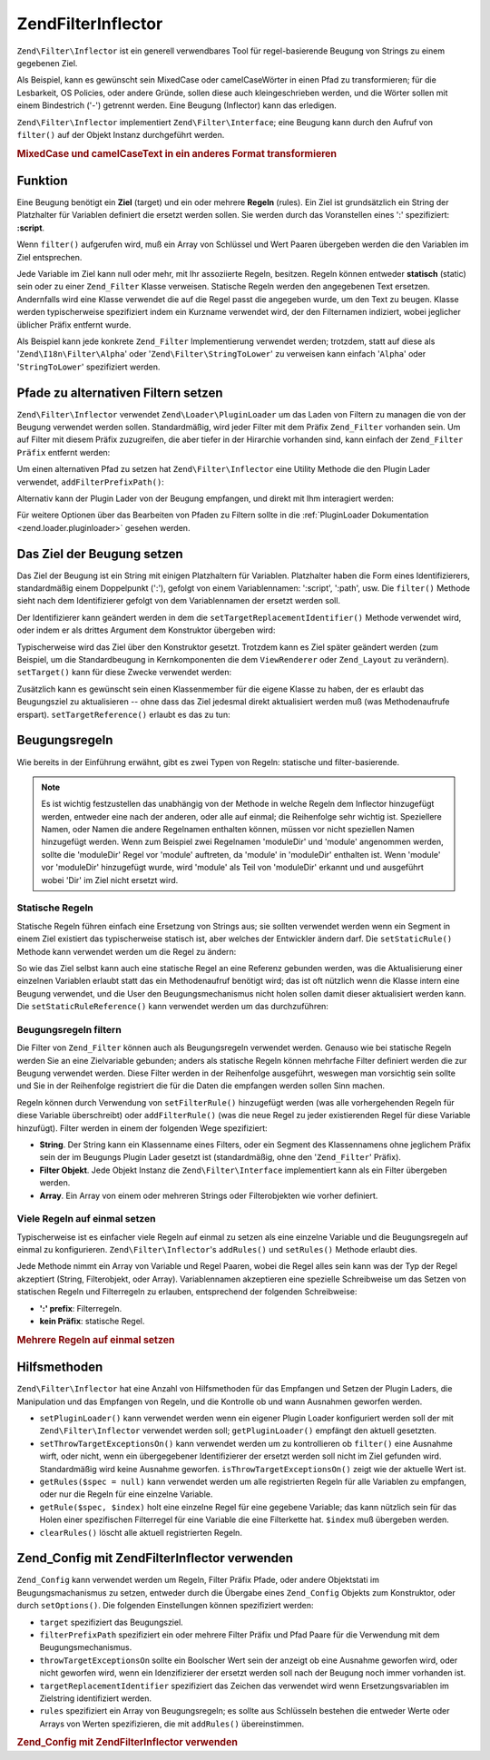 .. EN-Revision: none
.. _zend.filter.inflector:

Zend\Filter\Inflector
=====================

``Zend\Filter\Inflector`` ist ein generell verwendbares Tool für regel-basierende Beugung von Strings zu einem
gegebenen Ziel.

Als Beispiel, kann es gewünscht sein MixedCase oder camelCaseWörter in einen Pfad zu transformieren; für die
Lesbarkeit, OS Policies, oder andere Gründe, sollen diese auch kleingeschrieben werden, und die Wörter sollen mit
einem Bindestrich ('-') getrennt werden. Eine Beugung (Inflector) kann das erledigen.

``Zend\Filter\Inflector`` implementiert ``Zend\Filter\Interface``; eine Beugung kann durch den Aufruf von
``filter()`` auf der Objekt Instanz durchgeführt werden.

.. _zend.filter.inflector.camel_case_example:

.. rubric:: MixedCase und camelCaseText in ein anderes Format transformieren

.. code-block:: php
   :linenos:

   $inflector = new Zend\Filter\Inflector('pages/:page.:suffix');
   $inflector->setRules(array(
       ':page'  => array('Word_CamelCaseToDash', 'StringToLower'),
       'suffix' => 'html'
   ));

   $string   = 'camelCasedWords';
   $filtered = $inflector->filter(array('page' => $string));
   // pages/camel-cased-words.html

   $string   = 'this_is_not_camel_cased';
   $filtered = $inflector->filter(array('page' => $string));
   // pages/this_is_not_camel_cased.html

.. _zend.filter.inflector.operation:

Funktion
--------

Eine Beugung benötigt ein **Ziel** (target) und ein oder mehrere **Regeln** (rules). Ein Ziel ist grundsätzlich
ein String der Platzhalter für Variablen definiert die ersetzt werden sollen. Sie werden durch das Voranstellen
eines ':' spezifiziert: **:script**.

Wenn ``filter()`` aufgerufen wird, muß ein Array von Schlüssel und Wert Paaren übergeben werden die den
Variablen im Ziel entsprechen.

Jede Variable im Ziel kann null oder mehr, mit Ihr assoziierte Regeln, besitzen. Regeln können entweder
**statisch** (static) sein oder zu einer ``Zend_Filter`` Klasse verweisen. Statische Regeln werden den angegebenen
Text ersetzen. Andernfalls wird eine Klasse verwendet die auf die Regel passt die angegeben wurde, um den Text zu
beugen. Klasse werden typischerweise spezifiziert indem ein Kurzname verwendet wird, der den Filternamen indiziert,
wobei jeglicher üblicher Präfix entfernt wurde.

Als Beispiel kann jede konkrete ``Zend_Filter`` Implementierung verwendet werden; trotzdem, statt auf diese als
'``Zend\I18n\Filter\Alpha``' oder '``Zend\Filter\StringToLower``' zu verweisen kann einfach '``Alpha``' oder
'``StringToLower``' spezifiziert werden.

.. _zend.filter.inflector.paths:

Pfade zu alternativen Filtern setzen
------------------------------------

``Zend\Filter\Inflector`` verwendet ``Zend\Loader\PluginLoader`` um das Laden von Filtern zu managen die von der
Beugung verwendet werden sollen. Standardmäßig, wird jeder Filter mit dem Präfix ``Zend_Filter`` vorhanden sein.
Um auf Filter mit diesem Präfix zuzugreifen, die aber tiefer in der Hirarchie vorhanden sind, kann einfach der
``Zend_Filter Präfix`` entfernt werden:

.. code-block:: php
   :linenos:

   // Verwendet Zend\Filter\Word\CamelCaseToDash als Regel
   $inflector->addRules(array('script' => 'Word_CamelCaseToDash'));

Um einen alternativen Pfad zu setzen hat ``Zend\Filter\Inflector`` eine Utility Methode die den Plugin Lader
verwendet, ``addFilterPrefixPath()``:

.. code-block:: php
   :linenos:

   $inflector->addFilterPrefixPath('My_Filter', 'My/Filter/');

Alternativ kann der Plugin Lader von der Beugung empfangen, und direkt mit Ihm interagiert werden:

.. code-block:: php
   :linenos:

   $loader = $inflector->getPluginLoader();
   $loader->addPrefixPath('My_Filter', 'My/Filter/');

Für weitere Optionen über das Bearbeiten von Pfaden zu Filtern sollte in die :ref:`PluginLoader Dokumentation
<zend.loader.pluginloader>` gesehen werden.

.. _zend.filter.inflector.targets:

Das Ziel der Beugung setzen
---------------------------

Das Ziel der Beugung ist ein String mit einigen Platzhaltern für Variablen. Platzhalter haben die Form eines
Identifizierers, standardmäßig einem Doppelpunkt (':'), gefolgt von einem Variablennamen: ':script', ':path',
usw. Die ``filter()`` Methode sieht nach dem Identifizierer gefolgt von dem Variablennamen der ersetzt werden soll.

Der Identifizierer kann geändert werden in dem die ``setTargetReplacementIdentifier()`` Methode verwendet wird,
oder indem er als drittes Argument dem Konstruktor übergeben wird:

.. code-block:: php
   :linenos:

   // Über Konstruktor:
   $inflector = new Zend\Filter\Inflector('#foo/#bar.#sfx', null, '#');

   // Über Zugriffsmethode:
   $inflector->setTargetReplacementIdentifier('#');

Typischerweise wird das Ziel über den Konstruktor gesetzt. Trotzdem kann es Ziel später geändert werden (zum
Beispiel, um die Standardbeugung in Kernkomponenten die dem ``ViewRenderer`` oder ``Zend_Layout`` zu verändern).
``setTarget()`` kann für diese Zwecke verwendet werden:

.. code-block:: php
   :linenos:

   $inflector = $layout->getInflector();
   $inflector->setTarget('layouts/:script.phtml');

Zusätzlich kann es gewünscht sein einen Klassenmember für die eigene Klasse zu haben, der es erlaubt das
Beugungsziel zu aktualisieren -- ohne dass das Ziel jedesmal direkt aktualisiert werden muß (was Methodenaufrufe
erspart). ``setTargetReference()`` erlaubt es das zu tun:

.. code-block:: php
   :linenos:

   class Foo
   {
       /**
        * @var string Beugungsziel
        */
       protected $_target = 'foo/:bar/:baz.:suffix';

       /**
        * Konstruktor
        * @return void
        */
       public function __construct()
       {
           $this->_inflector = new Zend\Filter\Inflector();
           $this->_inflector->setTargetReference($this->_target);
       }

       /**
        * Setzt das Ziel; Aktualisiert das Ziel für die Beugung
        *
        * @param  string $target
        * @return Foo
        */
       public function setTarget($target)
       {
           $this->_target = $target;
           return $this;
       }
   }

.. _zend.filter.inflector.rules:

Beugungsregeln
--------------

Wie bereits in der Einführung erwähnt, gibt es zwei Typen von Regeln: statische und filter-basierende.

.. note::

   Es ist wichtig festzustellen das unabhängig von der Methode in welche Regeln dem Inflector hinzugefügt werden,
   entweder eine nach der anderen, oder alle auf einmal; die Reihenfolge sehr wichtig ist. Speziellere Namen, oder
   Namen die andere Regelnamen enthalten können, müssen vor nicht speziellen Namen hinzugefügt werden. Wenn zum
   Beispiel zwei Regelnamen 'moduleDir' und 'module' angenommen werden, sollte die 'moduleDir' Regel vor 'module'
   auftreten, da 'module' in 'moduleDir' enthalten ist. Wenn 'module' vor 'moduleDir' hinzugefügt wurde, wird
   'module' als Teil von 'moduleDir' erkannt und und ausgeführt wobei 'Dir' im Ziel nicht ersetzt wird.

.. _zend.filter.inflector.rules.static:

Statische Regeln
^^^^^^^^^^^^^^^^

Statische Regeln führen einfach eine Ersetzung von Strings aus; sie sollten verwendet werden wenn ein Segment in
einem Ziel existiert das typischerweise statisch ist, aber welches der Entwickler ändern darf. Die
``setStaticRule()`` Methode kann verwendet werden um die Regel zu ändern:

.. code-block:: php
   :linenos:

   $inflector = new Zend\Filter\Inflector(':script.:suffix');
   $inflector->setStaticRule('suffix', 'phtml');

   // Später ändern:
   $inflector->setStaticRule('suffix', 'php');

So wie das Ziel selbst kann auch eine statische Regel an eine Referenz gebunden werden, was die Aktualisierung
einer einzelnen Variablen erlaubt statt das ein Methodenaufruf benötigt wird; das ist oft nützlich wenn die
Klasse intern eine Beugung verwendet, und die User den Beugungsmechanismus nicht holen sollen damit dieser
aktualisiert werden kann. Die ``setStaticRuleReference()`` kann verwendet werden um das durchzuführen:

.. code-block:: php
   :linenos:

   class Foo
   {
       /**
        * @var string Suffix
        */
       protected $_suffix = 'phtml';

       /**
        * Konstruktor
        * @return void
        */
       public function __construct()
       {
           $this->_inflector = new Zend\Filter\Inflector(':script.:suffix');
           $this->_inflector->setStaticRuleReference('suffix', $this->_suffix);
       }

       /**
        * Suffix setzen
        * aktualisiert die statische Suffix Regel im Beugungsmechanismus
        *
        * @param  string $suffix
        * @return Foo
        */
       public function setSuffix($suffix)
       {
           $this->_suffix = $suffix;
           return $this;
       }
   }

.. _zend.filter.inflector.rules.filters:

Beugungsregeln filtern
^^^^^^^^^^^^^^^^^^^^^^

Die Filter von ``Zend_Filter`` können auch als Beugungsregeln verwendet werden. Genauso wie bei statische Regeln
werden Sie an eine Zielvariable gebunden; anders als statische Regeln können mehrfache Filter definiert werden die
zur Beugung verwendet werden. Diese Filter werden in der Reihenfolge ausgeführt, weswegen man vorsichtig sein
sollte und Sie in der Reihenfolge registriert die für die Daten die empfangen werden sollen Sinn machen.

Regeln können durch Verwendung von ``setFilterRule()`` hinzugefügt werden (was alle vorhergehenden Regeln für
diese Variable überschreibt) oder ``addFilterRule()`` (was die neue Regel zu jeder existierenden Regel für diese
Variable hinzufügt). Filter werden in einem der folgenden Wege spezifiziert:

- **String**. Der String kann ein Klassenname eines Filters, oder ein Segment des Klassennamens ohne jeglichem
  Präfix sein der im Beugungs Plugin Lader gesetzt ist (standardmäßig, ohne den '``Zend_Filter``' Präfix).

- **Filter Objekt**. Jede Objekt Instanz die ``Zend\Filter\Interface`` implementiert kann als ein Filter übergeben
  werden.

- **Array**. Ein Array von einem oder mehreren Strings oder Filterobjekten wie vorher definiert.

.. code-block:: php
   :linenos:

   $inflector = new Zend\Filter\Inflector(':script.:suffix');

   // Setzt eine Regel um den Zend\Filter\Word\CamelCaseToDash Filter zu verwenden
   $inflector->setFilterRule('script', 'Word_CamelCaseToDash');

   // Eine Regel hinzufügen um Strings kleinzuschreiben
   $inflector->addFilterRule('script', new Zend\Filter\StringToLower());

   // Regeln en-masse setzen
   $inflector->setFilterRule('script', array(
       'Word_CamelCaseToDash',
       new Zend\Filter\StringToLower()
   ));

.. _zend.filter.inflector.rules.multiple:

Viele Regeln auf einmal setzen
^^^^^^^^^^^^^^^^^^^^^^^^^^^^^^

Typischerweise ist es einfacher viele Regeln auf einmal zu setzen als eine einzelne Variable und die Beugungsregeln
auf einmal zu konfigurieren. ``Zend\Filter\Inflector``'s ``addRules()`` und ``setRules()`` Methode erlaubt dies.

Jede Methode nimmt ein Array von Variable und Regel Paaren, wobei die Regel alles sein kann was der Typ der Regel
akzeptiert (String, Filterobjekt, oder Array). Variablennamen akzeptieren eine spezielle Schreibweise um das Setzen
von statischen Regeln und Filterregeln zu erlauben, entsprechend der folgenden Schreibweise:

- **':' prefix**: Filterregeln.

- **kein Präfix**: statische Regel.

.. _zend.filter.inflector.rules.multiple.example:

.. rubric:: Mehrere Regeln auf einmal setzen

.. code-block:: php
   :linenos:

   // Es kann auch setRules() mit dieser Schreibweise verwendet werden:
   $inflector->addRules(array(
       // Filterregeln:
       ':controller' => array('CamelCaseToUnderscore','StringToLower'),
       ':action'     => array('CamelCaseToUnderscore','StringToLower'),

       // Statische Regel:
       'suffix'      => 'phtml'
   ));

.. _zend.filter.inflector.utility:

Hilfsmethoden
-------------

``Zend\Filter\Inflector`` hat eine Anzahl von Hilfsmethoden für das Empfangen und Setzen der Plugin Laders, die
Manipulation und das Empfangen von Regeln, und die Kontrolle ob und wann Ausnahmen geworfen werden.

- ``setPluginLoader()`` kann verwendet werden wenn ein eigener Plugin Loader konfiguriert werden soll der mit
  ``Zend\Filter\Inflector`` verwendet werden soll; ``getPluginLoader()`` empfängt den aktuell gesetzten.

- ``setThrowTargetExceptionsOn()`` kann verwendet werden um zu kontrollieren ob ``filter()`` eine Ausnahme wirft,
  oder nicht, wenn ein übergegebener Identifizierer der ersetzt werden soll nicht im Ziel gefunden wird.
  Standardmäßig wird keine Ausnahme geworfen. ``isThrowTargetExceptionsOn()`` zeigt wie der aktuelle Wert ist.

- ``getRules($spec = null)`` kann verwendet werden um alle registrierten Regeln für alle Variablen zu empfangen,
  oder nur die Regeln für eine einzelne Variable.

- ``getRule($spec, $index)`` holt eine einzelne Regel für eine gegebene Variable; das kann nützlich sein für das
  Holen einer spezifischen Filterregel für eine Variable die eine Filterkette hat. ``$index`` muß übergeben
  werden.

- ``clearRules()`` löscht alle aktuell registrierten Regeln.

.. _zend.filter.inflector.config:

Zend_Config mit Zend\Filter\Inflector verwenden
-----------------------------------------------

``Zend_Config`` kann verwendet werden um Regeln, Filter Präfix Pfade, oder andere Objektstati im
Beugungsmachanismus zu setzen, entweder durch die Übergabe eines ``Zend_Config`` Objekts zum Konstruktor, oder
durch ``setOptions()``. Die folgenden Einstellungen können spezifiziert werden:

- ``target`` spezifiziert das Beugungsziel.

- ``filterPrefixPath`` spezifiziert ein oder mehrere Filter Präfix und Pfad Paare für die Verwendung mit dem
  Beugungsmechanismus.

- ``throwTargetExceptionsOn`` sollte ein Boolscher Wert sein der anzeigt ob eine Ausnahme geworfen wird, oder nicht
  geworfen wird, wenn ein Idenzifizierer der ersetzt werden soll nach der Beugung noch immer vorhanden ist.

- ``targetReplacementIdentifier`` spezifiziert das Zeichen das verwendet wird wenn Ersetzungsvariablen im
  Zielstring identifiziert werden.

- ``rules`` spezifiziert ein Array von Beugungsregeln; es sollte aus Schlüsseln bestehen die entweder Werte oder
  Arrays von Werten spezifizieren, die mit ``addRules()`` übereinstimmen.

.. _zend.filter.inflector.config.example:

.. rubric:: Zend_Config mit Zend\Filter\Inflector verwenden

.. code-block:: php
   :linenos:

   // Mit dem Konstruktor:
   $config    = new Zend\Config\Config($options);
   $inflector = new Zend\Filter\Inflector($config);

   // Oder mit setOptions():
   $inflector = new Zend\Filter\Inflector();
   $inflector->setOptions($config);


